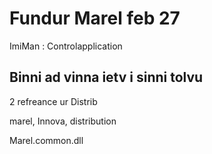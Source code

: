* Fundur Marel feb 27



ImiMan : Controlapplication

** Binni ad vinna ietv i sinni tolvu

2 refreance ur Distrib

marel, Innova, distribution

Marel.common.dll


